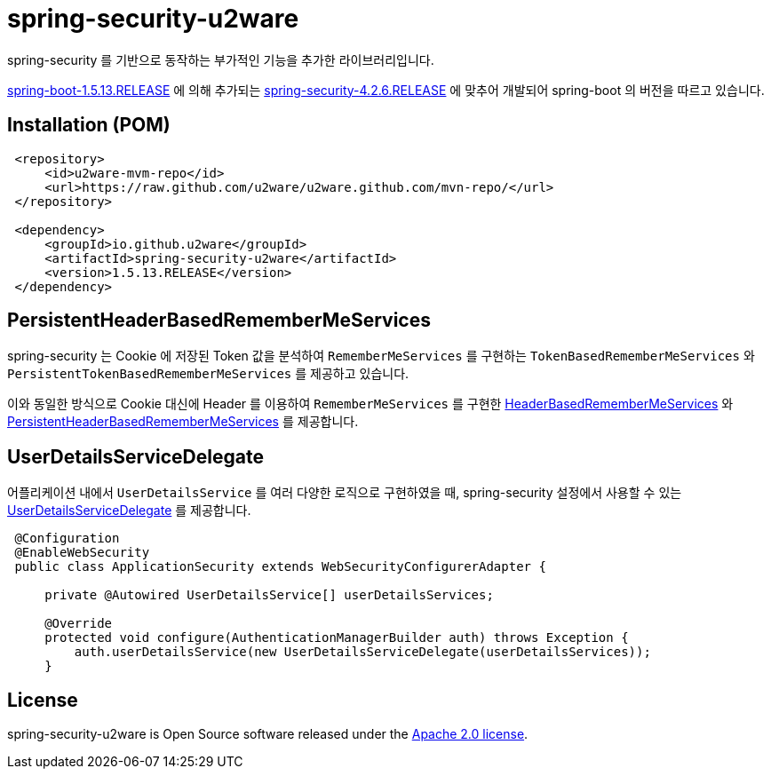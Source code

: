 = spring-security-u2ware

spring-security 를 기반으로 동작하는 부가적인 기능을 추가한 라이브러리입니다.

https://docs.spring.io/spring-boot/docs/1.5.13.RELEASE/reference/htmlsingle/[spring-boot-1.5.13.RELEASE] 에 의해 추가되는 https://docs.spring.io/spring-security/site/docs/4.2.6.RELEASE/reference/htmlsingle/[spring-security-4.2.6.RELEASE] 에 맞추어 개발되어 spring-boot 의 버전을 따르고 있습니다.

== Installation (POM)
[source,xml,indent=1]
----
<repository>
    <id>u2ware-mvm-repo</id>
    <url>https://raw.github.com/u2ware/u2ware.github.com/mvn-repo/</url>
</repository>

<dependency>
    <groupId>io.github.u2ware</groupId>
    <artifactId>spring-security-u2ware</artifactId>
    <version>1.5.13.RELEASE</version>
</dependency>
----

== PersistentHeaderBasedRememberMeServices 

spring-security 는 Cookie 에 저장된 Token 값을 분석하여 `RememberMeServices` 를 구현하는 
`TokenBasedRememberMeServices` 와 `PersistentTokenBasedRememberMeServices` 를 제공하고 있습니다.

이와 동일한 방식으로 Cookie 대신에 Header 를 이용하여 `RememberMeServices` 를 구현한 link:https://github.com/u2ware/spring-security-u2ware/tree/master/src/main/java/org/springframework/security/web/authentication/rememberme/HeaderBasedRememberMeServices.java[HeaderBasedRememberMeServices] 와 link:https://github.com/u2ware/spring-security-u2ware/tree/master/src/main/java/org/springframework/security/web/authentication/rememberme/PersistentHeaderBasedRememberMeServices.java[PersistentHeaderBasedRememberMeServices] 를 제공합니다.

== UserDetailsServiceDelegate

어플리케이션 내에서 `UserDetailsService` 를 여러 다양한 로직으로 구현하였을 때, spring-security 설정에서 사용할 수 있는 link:https://github.com/u2ware/spring-security-u2ware/tree/master/src/main/java/org/springframework/security/web/authentication/UserDetailsServiceDelegate.java[UserDetailsServiceDelegate] 를 제공합니다.

[source,java,indent=1]
----
@Configuration
@EnableWebSecurity
public class ApplicationSecurity extends WebSecurityConfigurerAdapter {

    private @Autowired UserDetailsService[] userDetailsServices;

    @Override
    protected void configure(AuthenticationManagerBuilder auth) throws Exception {
        auth.userDetailsService(new UserDetailsServiceDelegate(userDetailsServices));
    }

----

== License
spring-security-u2ware is Open Source software released under the
http://www.apache.org/licenses/LICENSE-2.0.html[Apache 2.0 license].
